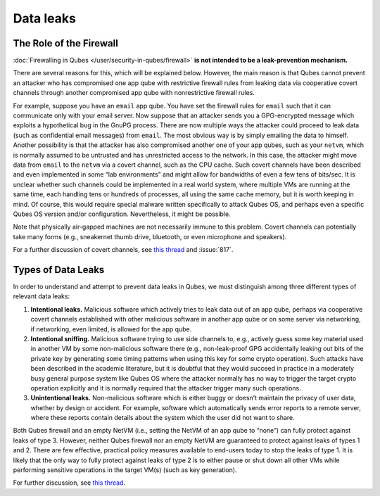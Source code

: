 ==========
Data leaks
==========


The Role of the Firewall
------------------------


:doc:`Firewalling in Qubes </user/security-in-qubes/firewall>` **is not intended to be a leak-prevention mechanism.**

There are several reasons for this, which will be explained below. However, the main reason is that Qubes cannot prevent an attacker who has compromised one app qube with restrictive firewall rules from leaking data via cooperative covert channels through another compromised app qube with nonrestrictive firewall rules.

For example, suppose you have an ``email`` app qube. You have set the firewall rules for ``email`` such that it can communicate only with your email server. Now suppose that an attacker sends you a GPG-encrypted message which exploits a hypothetical bug in the GnuPG process. There are now multiple ways the attacker could proceed to leak data (such as confidential email messages) from ``email``. The most obvious way is by simply emailing the data to himself. Another possibility is that the attacker has also compromised another one of your app qubes, such as your ``netvm``, which is normally assumed to be untrusted and has unrestricted access to the network. In this case, the attacker might move data from ``email`` to the ``netvm`` via a covert channel, such as the CPU cache. Such covert channels have been described and even implemented in some “lab environments” and might allow for bandwidths of even a few tens of bits/sec. It is unclear whether such channels could be implemented in a real world system, where multiple VMs are running at the same time, each handling tens or hundreds of processes, all using the same cache memory, but it is worth keeping in mind. Of course, this would require special malware written specifically to attack Qubes OS, and perhaps even a specific Qubes OS version and/or configuration. Nevertheless, it might be possible.

Note that physically air-gapped machines are not necessarily immune to this problem. Covert channels can potentially take many forms (e.g., sneakernet thumb drive, bluetooth, or even microphone and speakers).

For a further discussion of covert channels, see `this thread <https://groups.google.com/d/topic/qubes-users/AqZV65yZLuU/discussion>`__ and :issue:`817`.

Types of Data Leaks
-------------------


In order to understand and attempt to prevent data leaks in Qubes, we must distinguish among three different types of relevant data leaks:

1. **Intentional leaks.** Malicious software which actively tries to leak data out of an app qube, perhaps via cooperative covert channels established with other malicious software in another app qube or on some server via networking, if networking, even limited, is allowed for the app qube.

2. **Intentional sniffing.** Malicious software trying to use side channels to, e.g., actively guess some key material used in another VM by some non-malicious software there (e.g., non-leak-proof GPG accidentally leaking out bits of the private key by generating some timing patterns when using this key for some crypto operation). Such attacks have been described in the academic literature, but it is doubtful that they would succeed in practice in a moderately busy general purpose system like Qubes OS where the attacker normally has no way to trigger the target crypto operation explicitly and it is normally required that the attacker trigger many such operations.

3. **Unintentional leaks.** Non-malicious software which is either buggy or doesn’t maintain the privacy of user data, whether by design or accident. For example, software which automatically sends error reports to a remote server, where these reports contain details about the system which the user did not want to share.



Both Qubes firewall and an empty NetVM (i.e., setting the NetVM of an app qube to “none”) can fully protect against leaks of type 3. However, neither Qubes firewall nor an empty NetVM are guaranteed to protect against leaks of types 1 and 2. There are few effective, practical policy measures available to end-users today to stop the leaks of type 1. It is likely that the only way to fully protect against leaks of type 2 is to either pause or shut down all other VMs while performing sensitive operations in the target VM(s) (such as key generation).

For further discussion, see `this thread <https://groups.google.com/d/topic/qubes-users/t0cmNfuVduw/discussion>`__.
